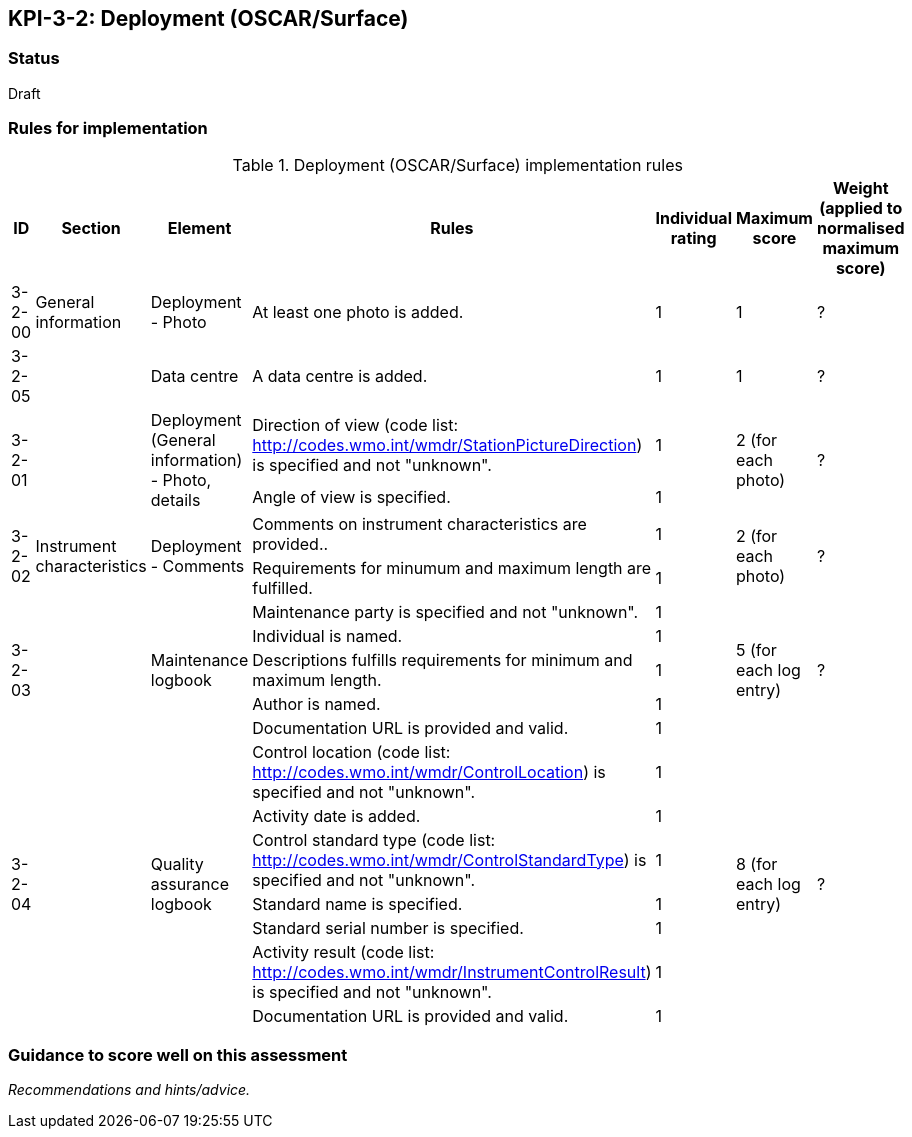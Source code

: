 == KPI-3-2: 	Deployment (OSCAR/Surface)

=== Status

Draft

=== Rules for implementation

.Deployment (OSCAR/Surface) implementation rules
|===
|ID |Section |Element |Rules |Individual rating |Maximum score | Weight (applied to normalised maximum score)

|3-2-00
|General information
|Deployment - Photo
|At least one photo is added.
|1
|1
|?

|3-2-05
|
|Data centre
|A data centre is added.
|1
|1
|?

.2+|3-2-01
.2+|
.2+|Deployment (General information) - Photo, details
|Direction of view (code list: http://codes.wmo.int/wmdr/StationPictureDirection) is specified and not "unknown".|1 .2+|2 (for each photo) .2+|?
|Angle of view is specified.|1 

.2+|3-2-02
.2+|Instrument characteristics
.2+|Deployment - Comments
|Comments on instrument characteristics are provided..|1 .2+|2 (for each photo) .2+|?
|Requirements for minumum and maximum length are fulfilled.|1

.5+|3-2-03
.5+|
.5+|Maintenance logbook
|Maintenance party is specified and not "unknown".|1 .5+|5 (for each log entry) .5+|?
|Individual is named.|1
|Descriptions fulfills requirements for minimum and maximum length.|1
|Author is named.|1
|Documentation URL is provided and valid.|1

.8+|3-2-04
.8+|
.8+|Quality assurance logbook
|Control location (code list: http://codes.wmo.int/wmdr/ControlLocation) is specified and not "unknown".|1 .8+|8 (for each log entry) .8+|?
|Activity date is added.|1
|Control standard type (code list: http://codes.wmo.int/wmdr/ControlStandardType) is specified and not "unknown".|1
|Standard name is specified.|1
|Standard serial number is specified.|1
|Activity result (code list: http://codes.wmo.int/wmdr/InstrumentControlResult) is specified and not "unknown".|1
|Documentation URL is provided and valid. |1
|Author is named.1

|===

=== Guidance to score well on this assessment

_Recommendations and hints/advice._
